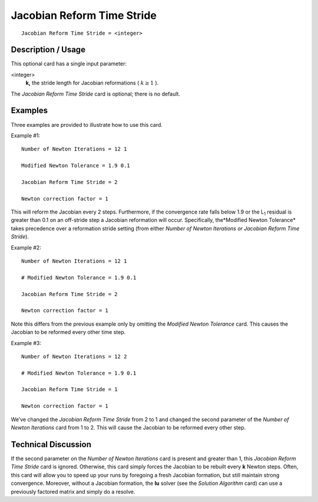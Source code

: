 *******************************
Jacobian Reform Time Stride
*******************************

::

	Jacobian Reform Time Stride = <integer>

-----------------------
Description / Usage
-----------------------

This optional card has a single input parameter:

<integer>
    **k,** the stride length for Jacobian reformations ( :math:`k \geq 1` ).

The *Jacobian Reform Time Stride* card is optional; there is no default.

------------
Examples
------------

Three examples are provided to illustrate how to use this card.

Example #1:
::

	Number of Newton Iterations = 12 1

	Modified Newton Tolerance = 1.9 0.1

	Jacobian Reform Time Stride = 2

	Newton correction factor = 1

This will reform the Jacobian every 2 steps. Furthermore, if the convergence rate falls
below 1.9 or the L\ :sub:`1` residual is greater than 0.1 on an off-stride step a Jacobian reformation
will occur. Specifically, the*Modified Newton Tolerance* takes precedence over a
reformation stride setting (from either *Number of Newton Iterations or Jacobian
Reform Time Stride*).

Example #2:
::

	Number of Newton Iterations = 12 1

	# Modified Newton Tolerance = 1.9 0.1

	Jacobian Reform Time Stride = 2

	Newton correction factor = 1

Note this differs from the previous example only by omitting the *Modified Newton
Tolerance* card. This causes the Jacobian to be reformed every other time step.

Example #3:
::

	Number of Newton Iterations = 12 2

	# Modified Newton Tolerance = 1.9 0.1

	Jacobian Reform Time Stride = 1

	Newton correction factor = 1

We’ve changed the *Jacobian Reform Time Stride* from 2 to 1 and changed the second
parameter of the *Number of Newton Iterations* card from 1 to 2. This will cause the
Jacobian to be reformed every other step.

-------------------------
Technical Discussion
-------------------------

If the second parameter on the *Number of Newton Iterations* card is present and greater
than 1, this *Jacobian Reform Time Stride* card is ignored. Otherwise, this card simply
forces the Jacobian to be rebuilt every **k** Newton steps. Often, this card will allow you
to speed up your runs by foregoing a fresh Jacobian formation, but still maintain strong
convergence. Moreover, without a Jacobian formation, the **lu** solver (see the *Solution
Algorithm* card) can use a previously factored matrix and simply do a resolve.


